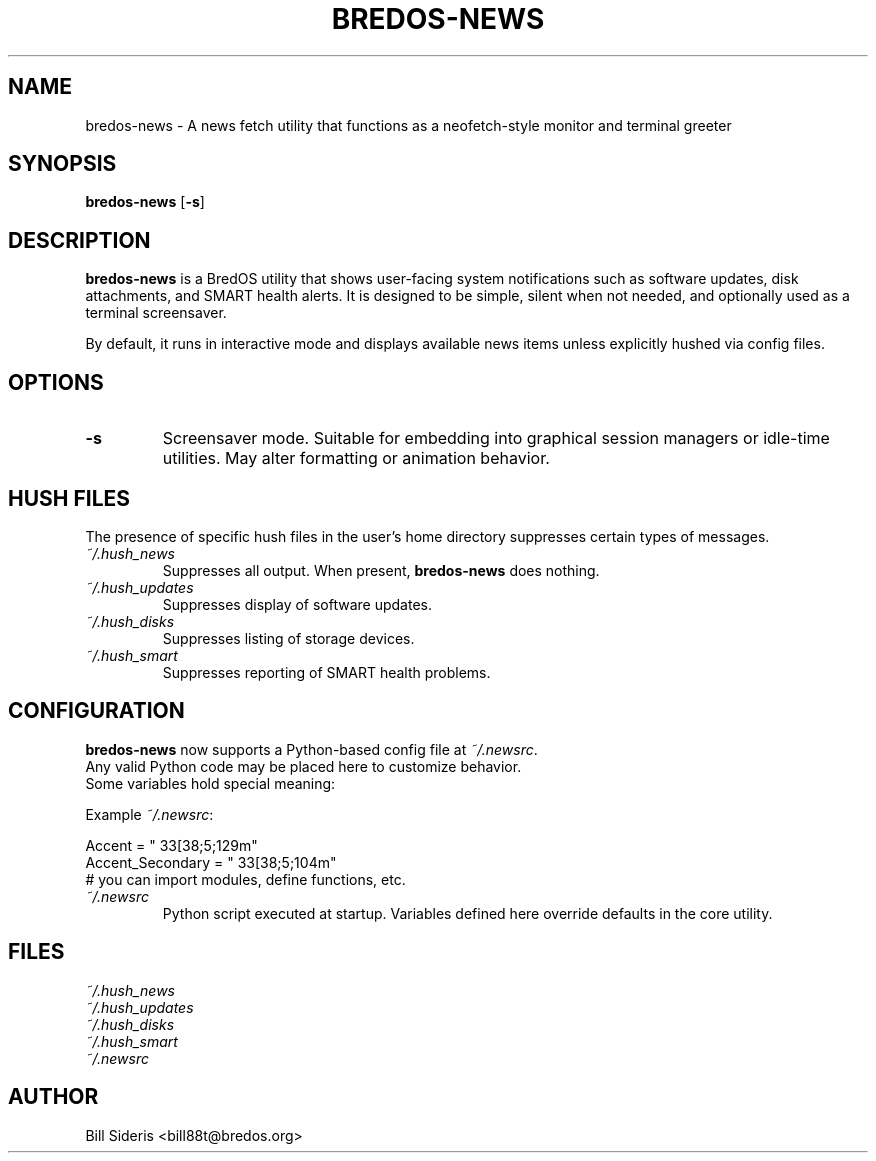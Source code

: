 .TH BREDOS-NEWS 1 "June 2025" "BredOS"
.SH NAME
bredos-news \- A news fetch utility that functions as a neofetch-style monitor and terminal greeter
.SH SYNOPSIS
.B bredos-news
.RB [ \-s ]
.SH DESCRIPTION
\fBbredos-news\fR is a BredOS utility that shows user-facing system notifications such as software updates, disk attachments, and SMART health alerts. It is designed to be simple, silent when not needed, and optionally used as a terminal screensaver.

By default, it runs in interactive mode and displays available news items unless explicitly hushed via config files.

.SH OPTIONS
.TP
.BR \-s
Screensaver mode. Suitable for embedding into graphical session managers or idle-time utilities. May alter formatting or animation behavior.

.SH HUSH FILES
The presence of specific hush files in the user's home directory suppresses certain types of messages.

.TP
.I ~/.hush_news
Suppresses all output. When present, \fBbredos-news\fR does nothing.

.TP
.I ~/.hush_updates
Suppresses display of software updates.

.TP
.I ~/.hush_disks
Suppresses listing of storage devices.

.TP
.I ~/.hush_smart
Suppresses reporting of SMART health problems.

.SH CONFIGURATION
.nf
\fBbredos-news\fR now supports a Python-based config file at \fI~/.newsrc\fR.
Any valid Python code may be placed here to customize behavior.
Some variables hold special meaning:
.nf

Example \fI~/.newsrc\fR:
.PP
.nf
Accent = "\033[38;5;129m"
Accent_Secondary = "\033[38;5;104m"
# you can import modules, define functions, etc.
.nf

.TP
.I ~/.newsrc
Python script executed at startup. Variables defined here override defaults in the core utility.

.SH FILES
.TP
\fI~/.hush_news\fR
.TP
\fI~/.hush_updates\fR
.TP
\fI~/.hush_disks\fR
.TP
\fI~/.hush_smart\fR
.TP
\fI~/.newsrc\fR

.SH AUTHOR
Bill Sideris <bill88t@bredos.org>
